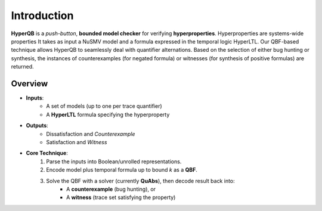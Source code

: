 Introduction
============

**HyperQB** is a *push-button*, **bounded model checker** for verifying **hyperproperties**. Hyperproperties are systems-wide properties 
It takes as input a NuSMV model and a formula expressed in the temporal logic HyperLTL. Our QBF-based technique allows
HyperQB to seamlessly deal with quantifier alternations. Based on the selection of either bug hunting or synthesis,
the instances of counterexamples (for negated formula) or witnesses (for synthesis of positive formulas) are returned.

.. figure:: _static/flowchart.png
   :scale: 50 %
   :alt: A descriptive alt text for the image
   :align: center

Overview
--------

- **Inputs**:
    - A set of models (up to one per trace quantifier)
    - A **HyperLTL** formula specifying the hyperproperty

- **Outputs**:
    - Dissatisfaction and *Counterexample*
    - Satisfaction and *Witness*

- **Core Technique**:
    1. Parse the inputs into Boolean/unrolled representations.
    2. Encode model plus temporal formula up to bound *k* as a **QBF**.
    3. Solve the QBF with a solver (currently **QuAbs**), then decode result back into:
        - A **counterexample** (bug hunting), or
        - A **witness** (trace set satisfying the property)
